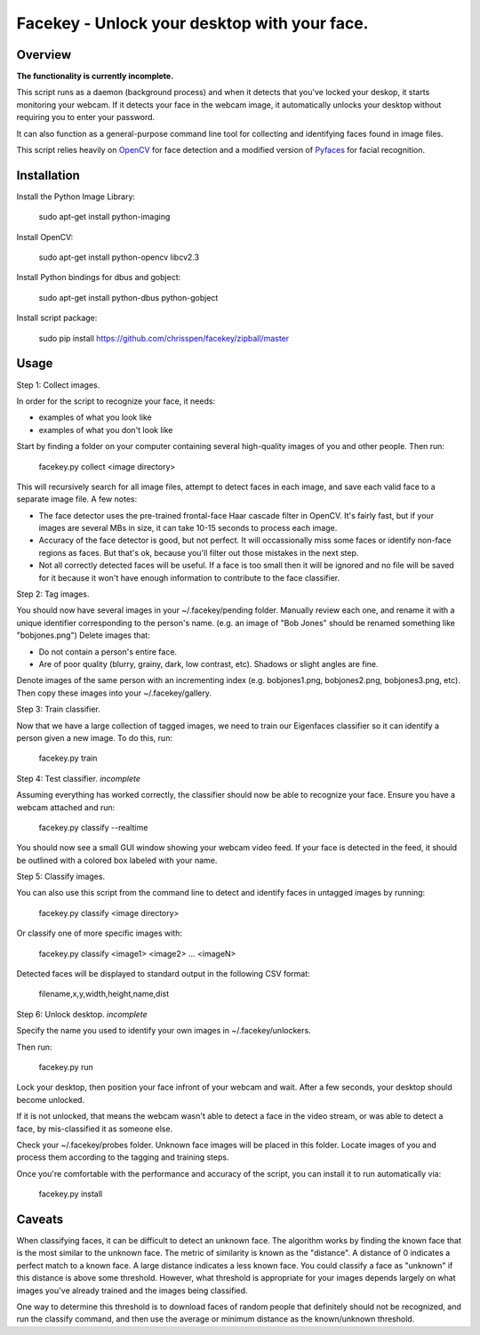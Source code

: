 =============================================================================
Facekey - Unlock your desktop with your face.
=============================================================================

Overview
--------

**The functionality is currently incomplete.**

This script runs as a daemon (background process) and when it detects that
you've locked your deskop, it starts monitoring your webcam. If it detects your
face in the webcam image, it automatically unlocks your desktop without
requiring you to enter your password.

It can also function as a general-purpose command line tool for collecting
and identifying faces found in image files.

This script relies heavily on `OpenCV
<www.opencv.org>`_ for face detection and a modified version
of `Pyfaces
<http://code.google.com/p/pyfaces/>`_ for facial recognition.

Installation
------------

Install the Python Image Library:

    sudo apt-get install python-imaging

Install OpenCV:

    sudo apt-get install python-opencv libcv2.3

Install Python bindings for dbus and gobject:

    sudo apt-get install python-dbus python-gobject

Install script package:

    sudo pip install https://github.com/chrisspen/facekey/zipball/master

Usage
-----

Step 1: Collect images.

In order for the script to recognize your face, it needs:

* examples of what you look like
* examples of what you don't look like

Start by finding a folder on your computer containing several high-quality images of you and other people. Then run:

    facekey.py collect <image directory>

This will recursively search for all image files, attempt to detect faces in each image, and save each valid face to a separate image file.
A few notes:

* The face detector uses the pre-trained frontal-face Haar cascade filter in OpenCV. It's fairly fast, but if your images are several MBs in size, it can take 10-15 seconds to process each image.
* Accuracy of the face detector is good, but not perfect. It will occassionally miss some faces or identify non-face regions as faces. But that's ok, because you'll filter out those mistakes in the next step.
* Not all correctly detected faces will be useful. If a face is too small then it will be ignored and no file will be saved for it because it won't have enough information to contribute to the face classifier.

Step 2: Tag images.

You should now have several images in your ~/.facekey/pending folder.
Manually review each one, and rename it with a unique identifier corresponding to the person's name. (e.g. an image of "Bob Jones" should be renamed something like "bobjones.png")
Delete images that:

* Do not contain a person's entire face.
* Are of poor quality (blurry, grainy, dark, low contrast, etc). Shadows or slight angles are fine.

Denote images of the same person with an incrementing index (e.g. bobjones1.png, bobjones2.png, bobjones3.png, etc).
Then copy these images into your ~/.facekey/gallery.

Step 3: Train classifier.

Now that we have a large collection of tagged images, we need to train our Eigenfaces classifier so it can identify a person given a new image. To do this, run:

    facekey.py train

Step 4: Test classifier. *incomplete*

Assuming everything has worked correctly, the classifier should now be able to recognize your face. Ensure you have a webcam attached and run:

    facekey.py classify --realtime

You should now see a small GUI window showing your webcam video feed. If your face is detected in the feed, it should be outlined with a colored box labeled with your name.

Step 5: Classify images.

You can also use this script from the command line to detect and identify faces in untagged images by running:

    facekey.py classify <image directory>
    
Or classify one of more specific images with:

    facekey.py classify <image1> <image2> ... <imageN>

Detected faces will be displayed to standard output in the following CSV format:

    filename,x,y,width,height,name,dist

Step 6: Unlock desktop. *incomplete*

Specify the name you used to identify your own images in ~/.facekey/unlockers.

Then run:

    facekey.py run
    
Lock your desktop, then position your face infront of your webcam and wait. After a few seconds, your desktop should become unlocked.

If it is not unlocked, that means the webcam wasn't able to detect a face in the video stream, or was able to detect a face, by mis-classified it as someone else.

Check your ~/.facekey/probes folder. Unknown face images will be placed in this folder. Locate images of you and process them according to the tagging and training steps.

Once you're comfortable with the performance and accuracy of the script, you can install it to run automatically via:

    facekey.py install
    
Caveats
-------

When classifying faces, it can be difficult to detect an unknown face. The algorithm works by finding the known face that is the most similar
to the unknown face. The metric of similarity is known as the "distance". A distance of 0 indicates a perfect match to a known face.
A large distance indicates a less known face. You could classify a face as "unknown" if this distance is above some threshold.
However, what threshold is appropriate for your images depends largely on what images you've already trained and the images being classified.

One way to determine this threshold is to download faces of random people that definitely should not be recognized, and run the classify command,
and then use the average or minimum distance as the known/unknown threshold.
